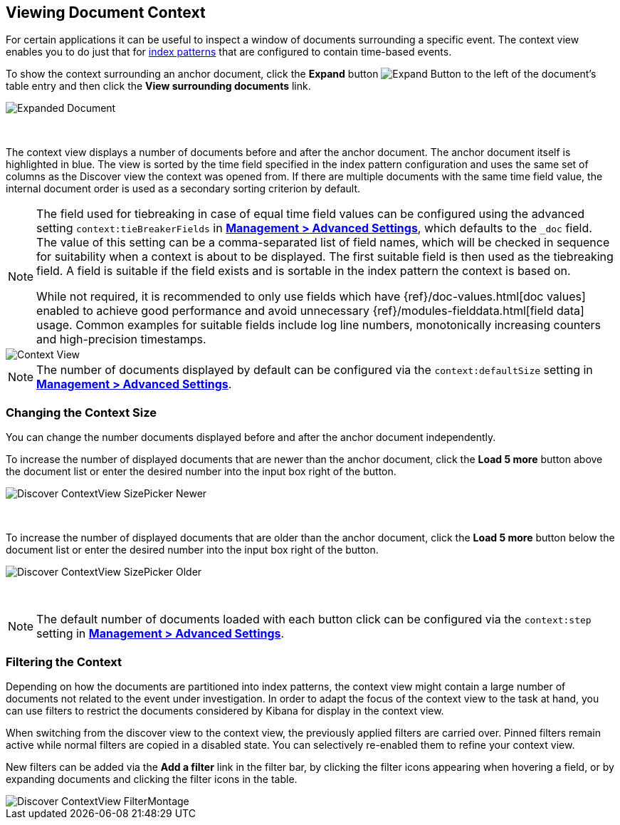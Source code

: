 [[document-context]]
== Viewing Document Context

For certain applications it can be useful to inspect a window of documents
surrounding a specific event. The context view enables you to do just that for
<<index-patterns, index patterns>> that are configured to contain time-based events.

To show the context surrounding an anchor document, click the *Expand* button
image:images/ExpandButton.jpg[Expand Button] to the left of the document's
table entry and then click the *View surrounding documents* link.

image::images/Expanded-Document.png[Expanded Document]
{nbsp}

The context view displays a number of documents before and after the anchor
document. The anchor document itself is highlighted in blue. The view is sorted
by the time field specified in the index pattern configuration and uses the
same set of columns as the Discover view the context was opened from. If there
are multiple documents with the same time field value, the internal document
order is used as a secondary sorting criterion by default.

[NOTE]
--
The field used for tiebreaking in case of equal time field values can be
configured using the advanced setting `context:tieBreakerFields` in
<<advanced-options, *Management > Advanced Settings*>>, which defaults to the
`_doc` field. The value of this setting can be a comma-separated list of field
names, which will be checked in sequence for suitability when a context is
about to be displayed. The first suitable field is then used as the tiebreaking
field. A field is suitable if the field exists and is sortable in the index
pattern the context is based on.

While not required, it is recommended to only
use fields which have {ref}/doc-values.html[doc values] enabled to achieve
good performance and avoid unnecessary {ref}/modules-fielddata.html[field
data] usage. Common examples for suitable fields include log line numbers,
monotonically increasing counters and high-precision timestamps.
--

image::images/Discover-ContextView.png[Context View]

NOTE: The number of documents displayed by default can be configured
via the `context:defaultSize` setting in <<advanced-options, *Management >
Advanced Settings*>>.

[float]
[[change-context-size]]
=== Changing the Context Size

You can change the number documents displayed before and after the anchor
document independently.

To increase the number of displayed documents that are newer than the anchor
document, click the *Load 5 more* button above the document list or enter the
desired number into the input box right of the button.

image::images/Discover-ContextView-SizePicker-Newer.png[]
{nbsp}

To increase the number of displayed documents that are older than the anchor
document, click the *Load 5 more* button below the document list or enter the
desired number into the input box right of the button.

image::images/Discover-ContextView-SizePicker-Older.png[]
{nbsp}

NOTE: The default number of documents loaded with each button click can be
configured via the `context:step` setting in <<advanced-options, *Management >
Advanced Settings*>>.

[float]
[[filter-context]]
=== Filtering the Context

Depending on how the documents are partitioned into index patterns, the context
view might contain a large number of documents not related to the event under
investigation. In order to adapt the focus of the context view to the task at
hand, you can use filters to restrict the documents considered by Kibana for
display in the context view.

When switching from the discover view to the context view, the previously
applied filters are carried over. Pinned filters remain active while normal
filters are copied in a disabled state. You can selectively re-enabled them to
refine your context view.

New filters can be added via the *Add a filter* link in the filter bar, by
clicking the filter icons appearing when hovering a field, or by expanding
documents and clicking the filter icons in the table.

image::images/Discover-ContextView-FilterMontage.png[]
